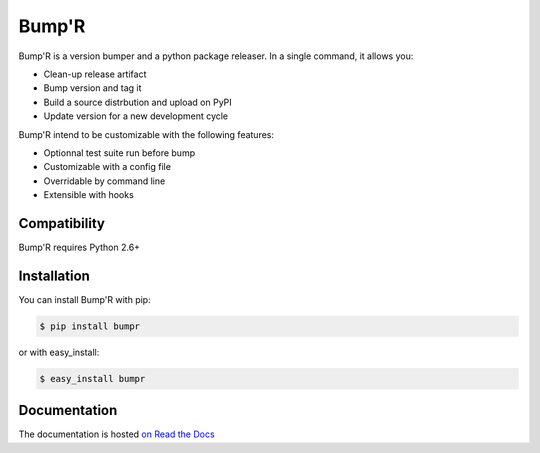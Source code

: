 ======
Bump'R
======

.. image:: https://secure.travis-ci.org/noirbizarre/bumpr.png
    :target: http://travis-ci.org/noirbizarre/bumpr
.. image:: https://coveralls.io/repos/noirbizarre/bumpr/badge.png?branch=master
    :target: https://coveralls.io/r/noirbizarre/bumpr
.. image:: https://pypip.in/v/bumpr/badge.png
    :target: https://crate.io/packages/bumpr
.. image:: https://pypip.in/d/bumpr/badge.png
    :target: https://crate.io/packages/bumpr

Bump'R is a version bumper and a python package releaser.
In a single command, it allows you:

- Clean-up release artifact
- Bump version and tag it
- Build a source distrbution and upload on PyPI
- Update version for a new development cycle

Bump'R intend to be customizable with the following features:

- Optionnal test suite run before bump
- Customizable with a config file
- Overridable by command line
- Extensible with hooks


Compatibility
=============

Bump'R requires Python 2.6+


Installation
============

You can install Bump'R with pip:

.. code-block:: console

    $ pip install bumpr

or with easy_install:

.. code-block:: console

    $ easy_install bumpr


Documentation
=============

The documentation is hosted `on Read the Docs <http://bumpr.readthedocs.org/en/latest/>`_
